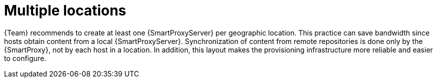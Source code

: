 [id="multiple-locations"]
= Multiple locations

{Team} recommends to create at least one {SmartProxyServer} per geographic location.
This practice can save bandwidth since hosts obtain content from a local {SmartProxyServer}.
Synchronization of content from remote repositories is done only by the {SmartProxy}, not by each host in a location.
In addition, this layout makes the provisioning infrastructure more reliable and easier to configure.

ifdef::foreman-el,foreman-deb,katello[]
image::common/planning-for-foreman-system-architecture.svg[Content flow in {ProjectName}]
endif::[]
ifdef::orcharhino[]
image::common/planning-for-foreman-system-architecture-orcharhino.svg[Content flow in {ProjectName}]
endif::[]
ifdef::satellite[]
image::common/system-architecture-satellite.png[Content flow in {ProjectName}]
endif::[]
